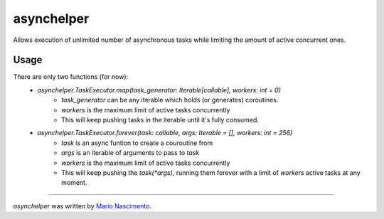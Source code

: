 asynchelper
===========

.. image:: https://img.shields.io/pypi/v/asynchelper.svg
    :target: https://pypi.python.org/pypi/asynchelper
    :alt: Latest PyPI version


Allows execution of unlimited number of asynchronous tasks while limiting the amount of active concurrent ones.

Usage
-----

There are only two functions (for now):  
 * `asynchelper.TaskExecutor.map(task_generator: Iterable[callable], workers: int = 0)`  
    * `task_generator` can be any iterable which holds (or generates) coroutines. 
    *  `workers` is the maximum limit of active tasks concurrently
    * This will keep pushing tasks in the iterable until it's fully consumed.
 * `asynchelper.TaskExecutor.forever(task: callable, args: Iterable = [], workers: int = 256)`
    * `task` is an async funtion to create a couroutine from
    * `args` is an iterable of arguments to pass to `task`
    * `workers` is the maximum limit of active tasks concurrently
    * This will keep pushing the `task(*args)`, running them forever with a limit of `workers` active tasks at any moment.

-------

`asynchelper` was written by `Mario Nascimento <mario@whitehathacking.tech>`_.